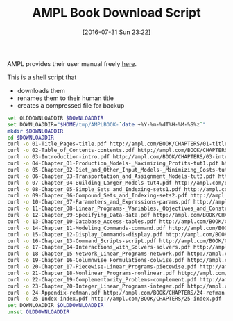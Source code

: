 #+DATE: [2016-07-31 Sun 23:22]
#+OPTIONS: toc:nil num:nil todo:nil pri:nil tags:nil ^:nil
#+CATEGORY: Article
#+TAGS: AMPL, Linear programming, Constraint Programming, Artificial Intelligence, Knowledge Engineering, Rules Engine
#+TITLE: AMPL Book Download Script

AMPL provides their user manual freely [[http://ampl.com/resources/the-ampl-book/chapter-downloads/][here]].

This is a shell script that
- downloads them
- renames them to their human title
- creates a compressed file for backup

#+NAME: B598E4A9-F7AF-4C46-92D1-D6B8FE03C0E6
#+BEGIN_SRC sh
set OLDDOWNLOADDIR $DOWNLOADDIR
set DOWNLOADDIR="$HOME/tmp/AMPLBOOK-`date +%Y-%m-%dT%H-%M-%S%z`"
mkdir $DOWNLOADDIR
cd $DOWNLOADDIR
curl -o 01-Title_Pages-title.pdf http://ampl.com/BOOK/CHAPTERS/01-title.pdf
curl -o 02-Table_of_Contents-contents.pdf http://ampl.com/BOOK/CHAPTERS/02-contents.pdf
curl -o 03-Introduction-intro.pdf http://ampl.com/BOOK/CHAPTERS/03-intro.pdf
curl -o 04-Chapter_01-Production_Models-_Maximizing_Profits-tut1.pdf http://ampl.com/BOOK/CHAPTERS/04-tut1.pdf
curl -o 05-Chapter_02-Diet_and_Other_Input_Models-_Minimizing_Costs-tut2.pdf http://ampl.com/BOOK/CHAPTERS/05-tut2.pdf
curl -o 06-Chapter_03-Transportation_and_Assignment_Models-tut3.pdf http://ampl.com/BOOK/CHAPTERS/06-tut3.pdf
curl -o 07-Chapter_04-Building_Larger_Models-tut4.pdf http://ampl.com/BOOK/CHAPTERS/07-tut4.pdf
curl -o 08-Chapter_05-Simple_Sets_and_Indexing-sets1.pdf http://ampl.com/BOOK/CHAPTERS/08-sets1.pdf
curl -o 09-Chapter_06-Compound_Sets_and_Indexing-sets2.pdf http://ampl.com/BOOK/CHAPTERS/09-sets2.pdf
curl -o 10-Chapter_07-Parameters_and_Expressions-params.pdf http://ampl.com/BOOK/CHAPTERS/10-params.pdf
curl -o 11-Chapter_08-Linear_Programs-_Variables._Objectives_and_Constraints-linprog.pdf http://ampl.com/BOOK/CHAPTERS/11-linprog.pdf
curl -o 12-Chapter_09-Specifying_Data-data.pdf http://ampl.com/BOOK/CHAPTERS/12-data.pdf
curl -o 13-Chapter_10-Database_Access-tables.pdf http://ampl.com/BOOK/CHAPTERS/13-tables.pdf
curl -o 14-Chapter_11-Modeling_Commands-command.pdf http://ampl.com/BOOK/CHAPTERS/14-command.pdf
curl -o 15-Chapter_12-Display_Commands-display.pdf http://ampl.com/BOOK/CHAPTERS/15-display.pdf
curl -o 16-Chapter_13-Command_Scripts-script.pdf http://ampl.com/BOOK/CHAPTERS/16-script.pdf
curl -o 17-Chapter_14-Interactions_with_Solvers-solvers.pdf http://ampl.com/BOOK/CHAPTERS/17-solvers.pdf
curl -o 18-Chapter_15-Network_Linear_Programs-network.pdf http://ampl.com/BOOK/CHAPTERS/18-network.pdf
curl -o 19-Chapter_16-Columnwise_Formulations-colwise.pdf http://ampl.com/BOOK/CHAPTERS/19-colwise.pdf
curl -o 20-Chapter_17-Piecewise-Linear_Programs-piecewise.pdf http://ampl.com/BOOK/CHAPTERS/20-piecewise.pdf
curl -o 21-Chapter_18-Nonlinear_Programs-nonlinear.pdf http://ampl.com/BOOK/CHAPTERS/21-nonlinear.pdf
curl -o 22-Chapter_19-Complementarity_Problems-complement.pdf http://ampl.com/BOOK/CHAPTERS/22-complement.pdf
curl -o 23-Chapter_20-Integer_Linear_Programs-integer.pdf http://ampl.com/BOOK/CHAPTERS/23-integer.pdf
curl -o 24-Appendix-refman.pdf http://ampl.com/BOOK/CHAPTERS/24-refman.pdf
curl -o 25-Index-index.pdf http://ampl.com/BOOK/CHAPTERS/25-index.pdf
set DOWNLOADDIR $OLDDOWNLOADDIR
unset OLDDOWNLOADDIR
#+END_SRC
